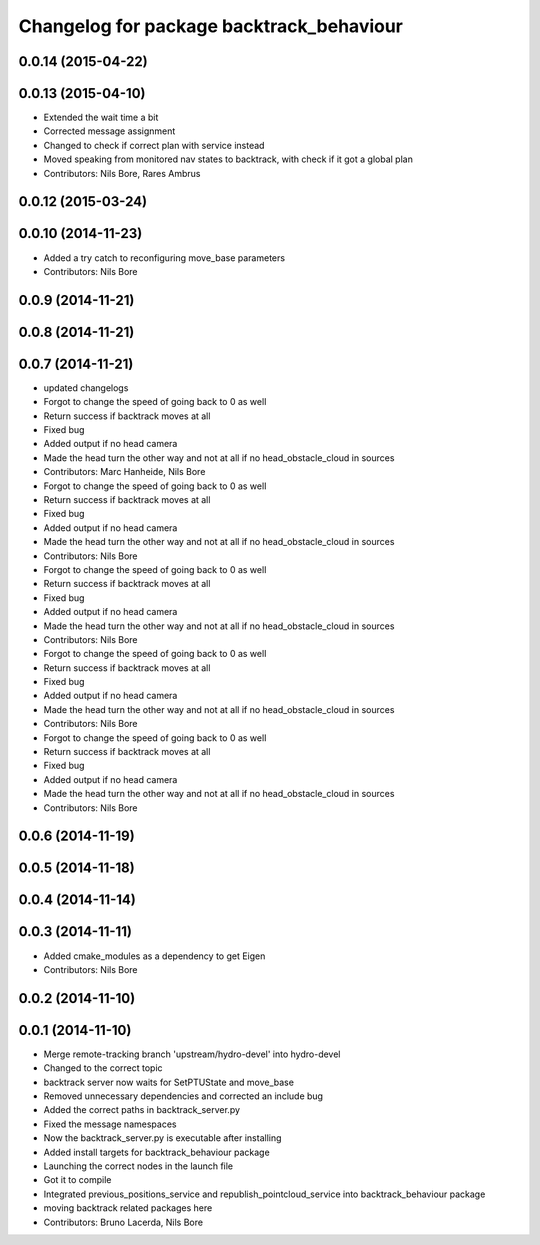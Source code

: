 ^^^^^^^^^^^^^^^^^^^^^^^^^^^^^^^^^^^^^^^^^
Changelog for package backtrack_behaviour
^^^^^^^^^^^^^^^^^^^^^^^^^^^^^^^^^^^^^^^^^

0.0.14 (2015-04-22)
-------------------

0.0.13 (2015-04-10)
-------------------
* Extended the wait time a bit
* Corrected message assignment
* Changed to check if correct plan with service instead
* Moved speaking from monitored nav states to backtrack, with check if it got a global plan
* Contributors: Nils Bore, Rares Ambrus

0.0.12 (2015-03-24)
-------------------

0.0.10 (2014-11-23)
-------------------
* Added a try catch to reconfiguring move_base parameters
* Contributors: Nils Bore

0.0.9 (2014-11-21)
------------------

0.0.8 (2014-11-21)
------------------

0.0.7 (2014-11-21)
------------------
* updated changelogs
* Forgot to change the speed of going back to 0 as well
* Return success if backtrack moves at all
* Fixed bug
* Added output if no head camera
* Made the head turn the other way and not at all if no head_obstacle_cloud in sources
* Contributors: Marc Hanheide, Nils Bore

* Forgot to change the speed of going back to 0 as well
* Return success if backtrack moves at all
* Fixed bug
* Added output if no head camera
* Made the head turn the other way and not at all if no head_obstacle_cloud in sources
* Contributors: Nils Bore

* Forgot to change the speed of going back to 0 as well
* Return success if backtrack moves at all
* Fixed bug
* Added output if no head camera
* Made the head turn the other way and not at all if no head_obstacle_cloud in sources
* Contributors: Nils Bore

* Forgot to change the speed of going back to 0 as well
* Return success if backtrack moves at all
* Fixed bug
* Added output if no head camera
* Made the head turn the other way and not at all if no head_obstacle_cloud in sources
* Contributors: Nils Bore

* Forgot to change the speed of going back to 0 as well
* Return success if backtrack moves at all
* Fixed bug
* Added output if no head camera
* Made the head turn the other way and not at all if no head_obstacle_cloud in sources
* Contributors: Nils Bore

0.0.6 (2014-11-19)
------------------

0.0.5 (2014-11-18)
------------------

0.0.4 (2014-11-14)
------------------

0.0.3 (2014-11-11)
------------------
* Added cmake_modules as a dependency to get Eigen
* Contributors: Nils Bore

0.0.2 (2014-11-10)
------------------

0.0.1 (2014-11-10)
------------------
* Merge remote-tracking branch 'upstream/hydro-devel' into hydro-devel
* Changed to the correct topic
* backtrack server now waits for SetPTUState and move_base
* Removed unnecessary dependencies and corrected an include bug
* Added the correct paths in backtrack_server.py
* Fixed the message namespaces
* Now the backtrack_server.py is executable after installing
* Added install targets for backtrack_behaviour package
* Launching the correct nodes in the launch file
* Got it to compile
* Integrated previous_positions_service and republish_pointcloud_service into backtrack_behaviour package
* moving backtrack related packages here
* Contributors: Bruno Lacerda, Nils Bore
